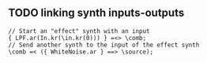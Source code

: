 #+STARTUP: contents


** TODO linking synth inputs-outputs

#+BEGIN_EXAMPLE
// Start an "effect" synth with an input
{ LPF.ar(In.kr(\in.kr(0))) } =<> \comb;
// Send another synth to the input of the effect synth
\comb =< ({ WhiteNoise.ar } ==> \source);
#+END_EXAMPLE
